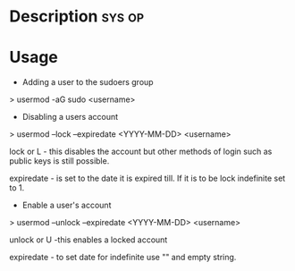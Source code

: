 


* Description							     :sys:op:


* Usage

+ Adding a user to the sudoers group

> usermod -aG sudo <username>

+ Disabling a users account

> usermod --lock --expiredate <YYYY-MM-DD> <username>

lock or L - this disables the account but other methods of login such as
public keys is still possible.

expiredate - is set to the date it is expired till. If it is to be lock
indefinite set to 1.

+ Enable a user's account

> usermod --unlock --expiredate <YYYY-MM-DD> <username>

unlock or U -this enables a locked account 

expiredate - to set date for indefinite use "" and empty string.
